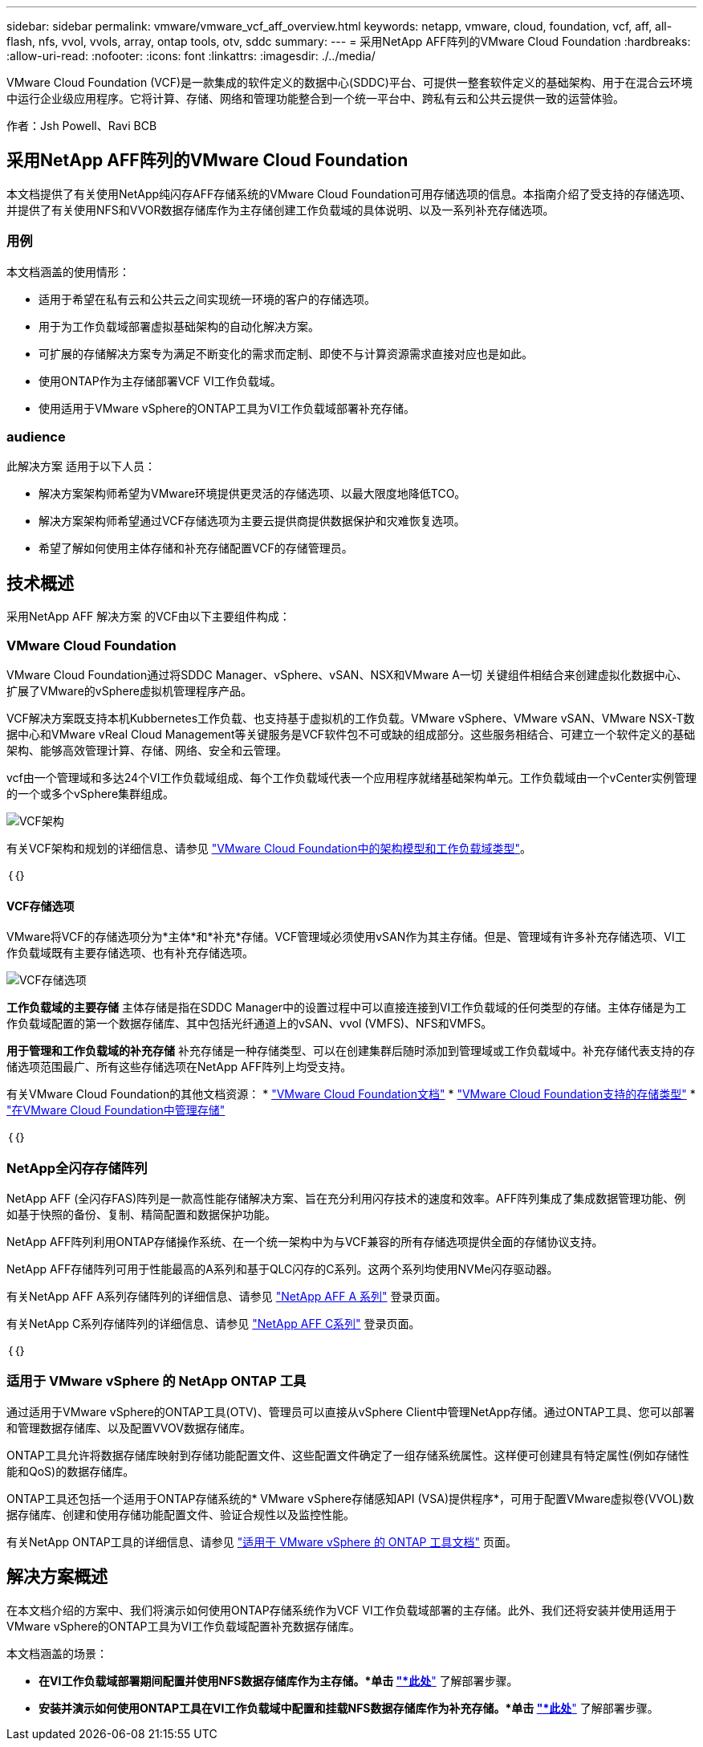 ---
sidebar: sidebar 
permalink: vmware/vmware_vcf_aff_overview.html 
keywords: netapp, vmware, cloud, foundation, vcf, aff, all-flash, nfs, vvol, vvols, array, ontap tools, otv, sddc 
summary:  
---
= 采用NetApp AFF阵列的VMware Cloud Foundation
:hardbreaks:
:allow-uri-read: 
:nofooter: 
:icons: font
:linkattrs: 
:imagesdir: ./../media/


[role="lead"]
VMware Cloud Foundation (VCF)是一款集成的软件定义的数据中心(SDDC)平台、可提供一整套软件定义的基础架构、用于在混合云环境中运行企业级应用程序。它将计算、存储、网络和管理功能整合到一个统一平台中、跨私有云和公共云提供一致的运营体验。

作者：Jsh Powell、Ravi BCB



== 采用NetApp AFF阵列的VMware Cloud Foundation

本文档提供了有关使用NetApp纯闪存AFF存储系统的VMware Cloud Foundation可用存储选项的信息。本指南介绍了受支持的存储选项、并提供了有关使用NFS和VVOR数据存储库作为主存储创建工作负载域的具体说明、以及一系列补充存储选项。



=== 用例

本文档涵盖的使用情形：

* 适用于希望在私有云和公共云之间实现统一环境的客户的存储选项。
* 用于为工作负载域部署虚拟基础架构的自动化解决方案。
* 可扩展的存储解决方案专为满足不断变化的需求而定制、即使不与计算资源需求直接对应也是如此。
* 使用ONTAP作为主存储部署VCF VI工作负载域。
* 使用适用于VMware vSphere的ONTAP工具为VI工作负载域部署补充存储。




=== audience

此解决方案 适用于以下人员：

* 解决方案架构师希望为VMware环境提供更灵活的存储选项、以最大限度地降低TCO。
* 解决方案架构师希望通过VCF存储选项为主要云提供商提供数据保护和灾难恢复选项。
* 希望了解如何使用主体存储和补充存储配置VCF的存储管理员。




== 技术概述

采用NetApp AFF 解决方案 的VCF由以下主要组件构成：



=== VMware Cloud Foundation

VMware Cloud Foundation通过将SDDC Manager、vSphere、vSAN、NSX和VMware A一切 关键组件相结合来创建虚拟化数据中心、扩展了VMware的vSphere虚拟机管理程序产品。

VCF解决方案既支持本机Kubbernetes工作负载、也支持基于虚拟机的工作负载。VMware vSphere、VMware vSAN、VMware NSX-T数据中心和VMware vReal Cloud Management等关键服务是VCF软件包不可或缺的组成部分。这些服务相结合、可建立一个软件定义的基础架构、能够高效管理计算、存储、网络、安全和云管理。

vcf由一个管理域和多达24个VI工作负载域组成、每个工作负载域代表一个应用程序就绪基础架构单元。工作负载域由一个vCenter实例管理的一个或多个vSphere集群组成。

image::vmware-vcf-aff-image02.png[VCF架构]

有关VCF架构和规划的详细信息、请参见 link:https://docs.vmware.com/en/VMware-Cloud-Foundation/5.1/vcf-design/GUID-A550B597-463F-403F-BE9A-BFF3BECB9523.html["VMware Cloud Foundation中的架构模型和工作负载域类型"]。

｛｛｝



==== VCF存储选项

VMware将VCF的存储选项分为*主体*和*补充*存储。VCF管理域必须使用vSAN作为其主存储。但是、管理域有许多补充存储选项、VI工作负载域既有主要存储选项、也有补充存储选项。

image::vmware-vcf-aff-image01.png[VCF存储选项]

*工作负载域的主要存储*
主体存储是指在SDDC Manager中的设置过程中可以直接连接到VI工作负载域的任何类型的存储。主体存储是为工作负载域配置的第一个数据存储库、其中包括光纤通道上的vSAN、vvol (VMFS)、NFS和VMFS。

*用于管理和工作负载域的补充存储*
补充存储是一种存储类型、可以在创建集群后随时添加到管理域或工作负载域中。补充存储代表支持的存储选项范围最广、所有这些存储选项在NetApp AFF阵列上均受支持。

有关VMware Cloud Foundation的其他文档资源：
* link:https://docs.vmware.com/en/VMware-Cloud-Foundation/index.html["VMware Cloud Foundation文档"]
* link:https://docs.vmware.com/en/VMware-Cloud-Foundation/5.1/vcf-design/GUID-2156EC66-BBBB-4197-91AD-660315385D2E.html["VMware Cloud Foundation支持的存储类型"]
* link:https://docs.vmware.com/en/VMware-Cloud-Foundation/5.1/vcf-admin/GUID-2C4653EB-5654-45CB-B072-2C2E29CB6C89.html["在VMware Cloud Foundation中管理存储"]

｛｛｝



=== NetApp全闪存存储阵列

NetApp AFF (全闪存FAS)阵列是一款高性能存储解决方案、旨在充分利用闪存技术的速度和效率。AFF阵列集成了集成数据管理功能、例如基于快照的备份、复制、精简配置和数据保护功能。

NetApp AFF阵列利用ONTAP存储操作系统、在一个统一架构中为与VCF兼容的所有存储选项提供全面的存储协议支持。

NetApp AFF存储阵列可用于性能最高的A系列和基于QLC闪存的C系列。这两个系列均使用NVMe闪存驱动器。

有关NetApp AFF A系列存储阵列的详细信息、请参见 link:https://www.netapp.com/data-storage/aff-a-series/["NetApp AFF A 系列"] 登录页面。

有关NetApp C系列存储阵列的详细信息、请参见 link:https://www.netapp.com/data-storage/aff-c-series/["NetApp AFF C系列"] 登录页面。

｛｛｝



=== 适用于 VMware vSphere 的 NetApp ONTAP 工具

通过适用于VMware vSphere的ONTAP工具(OTV)、管理员可以直接从vSphere Client中管理NetApp存储。通过ONTAP工具、您可以部署和管理数据存储库、以及配置VVOV数据存储库。

ONTAP工具允许将数据存储库映射到存储功能配置文件、这些配置文件确定了一组存储系统属性。这样便可创建具有特定属性(例如存储性能和QoS)的数据存储库。

ONTAP工具还包括一个适用于ONTAP存储系统的* VMware vSphere存储感知API (VSA)提供程序*，可用于配置VMware虚拟卷(VVOL)数据存储库、创建和使用存储功能配置文件、验证合规性以及监控性能。

有关NetApp ONTAP工具的详细信息、请参见 link:https://docs.netapp.com/us-en/ontap-tools-vmware-vsphere/index.html["适用于 VMware vSphere 的 ONTAP 工具文档"] 页面。



== 解决方案概述

在本文档介绍的方案中、我们将演示如何使用ONTAP存储系统作为VCF VI工作负载域部署的主存储。此外、我们还将安装并使用适用于VMware vSphere的ONTAP工具为VI工作负载域配置补充数据存储库。

本文档涵盖的场景：

* *在VI工作负载域部署期间配置并使用NFS数据存储库作为主存储。*单击
link:vsphere_ontap_auto_block_fc.html["*此处*"] 了解部署步骤。
* *安装并演示如何使用ONTAP工具在VI工作负载域中配置和挂载NFS数据存储库作为补充存储。*单击 link:vsphere_ontap_auto_block_fc.html["*此处*"] 了解部署步骤。

